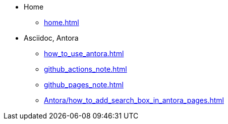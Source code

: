 * Home
** xref:home.adoc[]
* Asciidoc, Antora
** xref:how_to_use_antora.adoc[]
** xref:github_actions_note.adoc[]
** xref:github_pages_note.adoc[]
** xref:Antora/how_to_add_search_box_in_antora_pages.adoc[]